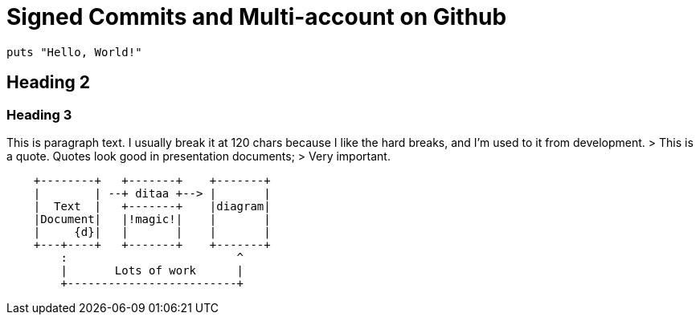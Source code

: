 = Signed Commits and Multi-account on Github

[source,ruby]
----
puts "Hello, World!"
----

== Heading 2
=== Heading 3
This is paragraph text. I usually break it at 120 chars because
I like the hard breaks, and I'm used to it from development.
> This is a quote. Quotes look good in presentation documents;
> Very important.

[ditaa,target="a-diagram"]
....
    +--------+   +-------+    +-------+
    |        | --+ ditaa +--> |       |
    |  Text  |   +-------+    |diagram|
    |Document|   |!magic!|    |       |
    |     {d}|   |       |    |       |
    +---+----+   +-------+    +-------+
        :                         ^
        |       Lots of work      |
        +-------------------------+
....
